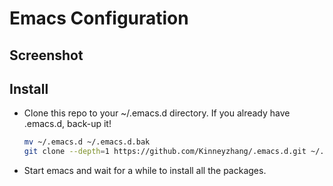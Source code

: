 #+STARTUP: showall hidestars
* Emacs Configuration
** Screenshot
   [[./img/emacs-ui.png]]
** Install
   * Clone this repo to your ~/.emacs.d directory. If you already have .emacs.d, back-up it!
     #+BEGIN_SRC sh
       mv ~/.emacs.d ~/.emacs.d.bak
       git clone --depth=1 https://github.com/Kinneyzhang/.emacs.d.git ~/.emacs.d --recursive
     #+END_SRC
   * Start emacs and wait for a while to install all the packages.
